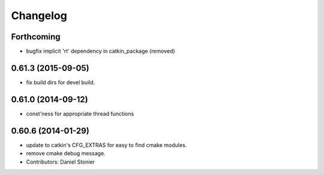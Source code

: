 ^^^^^^^^^
Changelog
^^^^^^^^^

Forthcoming
-----------
* bugfix implicit 'rt' dependency in catkin_package (removed)

0.61.3 (2015-09-05)
-------------------
* fix build dirs for devel build.

0.61.0 (2014-09-12)
-------------------
* const'ness for appropriate thread functions

0.60.6 (2014-01-29)
-------------------
* update to catkin's CFG_EXTRAS for easy to find cmake modules.
* remove cmake debug message.
* Contributors: Daniel Stonier

